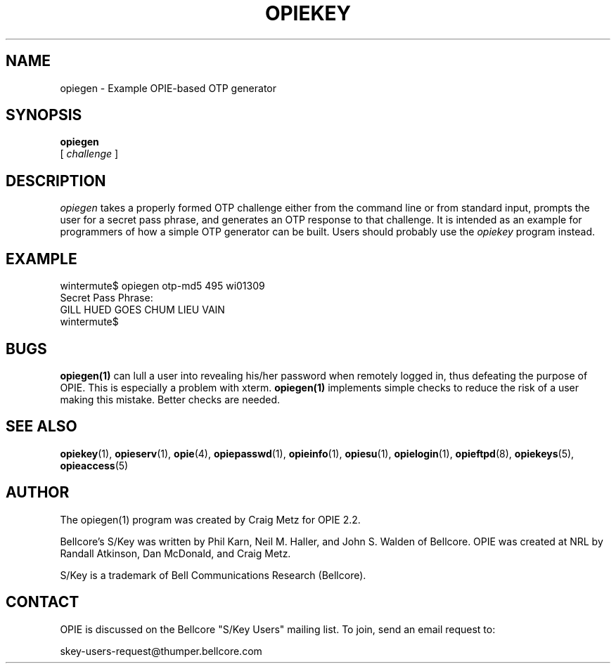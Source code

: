 .\" opiegen.1: Manual page for the opiegen(1) program.
.\"
.\" %%% portions-copyright-cmetz-96
.\" Portions of this software are Copyright 1996-1999 by Craig Metz, All Rights
.\" Reserved. The Inner Net License Version 2 applies to these portions of
.\" the software.
.\" You should have received a copy of the license with this software. If
.\" you didn't get a copy, you may request one from <license@inner.net>.
.\"
.\" Portions of this software are Copyright 1995 by Randall Atkinson and Dan
.\" McDonald, All Rights Reserved. All Rights under this copyright are assigned
.\" to the U.S. Naval Research Laboratory (NRL). The NRL Copyright Notice and
.\" License Agreement applies to this software.
.\"
.\"	History:
.\"
.\"	Modified by cmetz for OPIE 2.4. Fixed *roff bug.
.\"     Created by cmetz for OPIE 2.2 from opiekey.1.
.\"
.ll 6i
.pl 10.5i
.lt 6.0i
.TH OPIEKEY 1 "February 20, 1996"
.AT 3
.SH NAME
opiegen \- Example OPIE-based OTP generator

.SH SYNOPSIS
.B opiegen
.sp 0
[
.I challenge
]
.sp 0

.SH DESCRIPTION
.I opiegen
takes a properly formed OTP challenge either from the command line or from
standard input, prompts the user for a secret pass phrase, and generates an
OTP response to that challenge. It is intended as an example for programmers
of how a simple OTP generator can be built. Users should probably use the
.I opiekey
program instead.

.SH EXAMPLE
.sp 0
wintermute$ opiegen otp-md5 495 wi01309
.sp 0
Secret Pass Phrase:
.sp 0
GILL HUED GOES CHUM LIEU VAIN
.sp 0
wintermute$
.LP

.SH BUGS
.BR opiegen(1)
can lull a user into revealing his/her password when remotely logged in, thus
defeating the purpose of OPIE. This is especially a problem with xterm. 
.BR opiegen(1)
implements simple checks to reduce the risk of a user making
this mistake. Better checks are needed.
.LP

.SH SEE ALSO
.BR opiekey (1),
.BR opieserv (1),
.BR opie (4),
.BR opiepasswd (1),
.BR opieinfo (1),
.BR opiesu (1),
.BR opielogin (1),
.BR opieftpd (8),
.BR opiekeys (5),
.BR opieaccess (5)

.SH AUTHOR
The opiegen(1) program was created by Craig Metz for OPIE 2.2.

Bellcore's S/Key was written by Phil Karn, Neil M. Haller, and John S. Walden
of Bellcore. OPIE was created at NRL by Randall Atkinson, Dan McDonald, and
Craig Metz.

S/Key is a trademark of Bell Communications Research (Bellcore).

.SH CONTACT
OPIE is discussed on the Bellcore "S/Key Users" mailing list. To join,
send an email request to:
.sp
skey-users-request@thumper.bellcore.com
